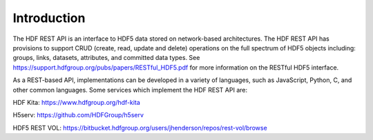 ###################
Introduction
###################

The HDF REST API is an interface to HDF5 data stored on network-based architectures.
The HDF REST API has provisions to support CRUD (create, read, update and delete) operations on
the full spectrum of HDF5 objects including: groups, links, datasets, attributes, and committed
data types. See https://support.hdfgroup.org/pubs/papers/RESTful_HDF5.pdf for more information on the
RESTful HDF5 interface.

As a REST-based API, implementations can be developed in a variety of languages, such as
JavaScript, Python, C, and other common languages. Some services which implement the HDF REST API are:

HDF Kita: https://www.hdfgroup.org/hdf-kita

H5serv: https://github.com/HDFGroup/h5serv 

HDF5 REST VOL: https://bitbucket.hdfgroup.org/users/jhenderson/repos/rest-vol/browse